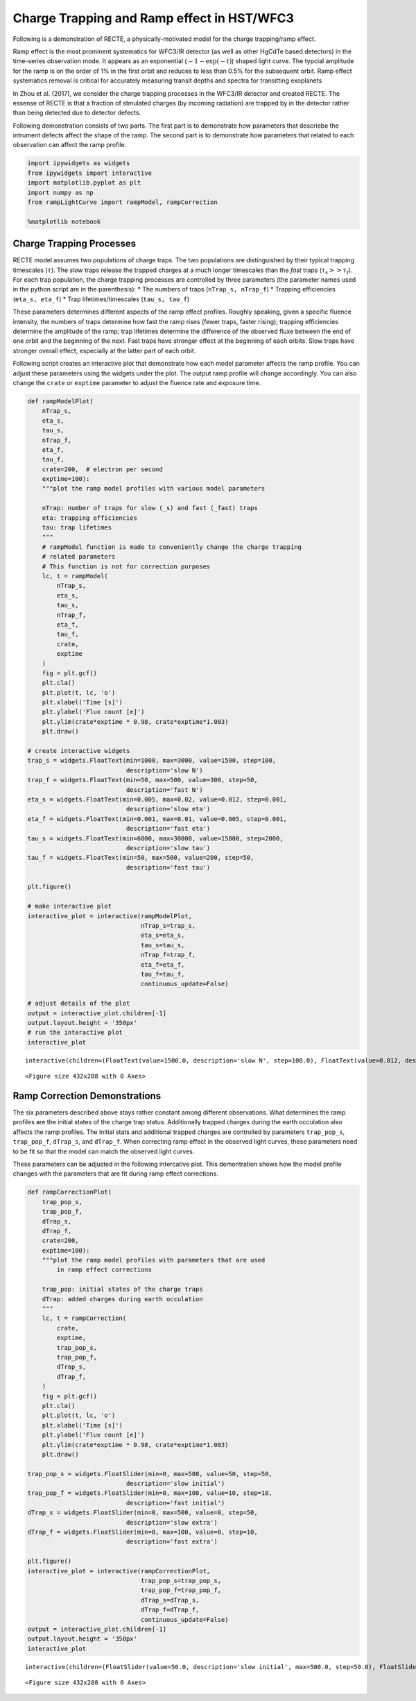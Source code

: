 
Charge Trapping and Ramp effect in HST/WFC3
===========================================

Following is a demonstration of RECTE, a physically-motivated model for
the charge trapping/ramp effect.

Ramp effect is the most prominent systematics for WFC3/IR detector (as
well as other HgCdTe based detectors) in the time-series observation
mode. It appears as an exponential (:math:`\sim1-\exp(-t)`) shaped light
curve. The typcial amplitude for the ramp is on the order of 1% in the
first orbit and reduces to less than 0.5% for the subsequent orbit. Ramp
effect systematics removal is critical for accurately measuring transit
depths and spectra for transitting exoplanets

In Zhou et al. (2017), we consider the charge trapping processes in the
WFC3/IR detector and created RECTE. The essense of RECTE is that a
fraction of stmulated charges (by incoming radiation) are trapped by in
the detector rather than being detected due to detector defects.

Following demonstration consists of two parts. The first part is to
demonstrate how parameters that descriebe the intrument defects affect
the shape of the ramp. The second part is to demonstrate how parameters
that related to each observation can affect the ramp profile.

.. code:: python

    import ipywidgets as widgets
    from ipywidgets import interactive
    import matplotlib.pyplot as plt
    import numpy as np
    from rampLightCurve import rampModel, rampCorrection
    
    %matplotlib notebook

Charge Trapping Processes
-------------------------

RECTE model assumes two populations of charge traps. The two populations
are distinguished by their typical trapping timescales (:math:`\tau`).
The *slow* traps release the trapped charges at a much longer timescales
than the *fast* traps (:math:`\tau_\mathrm{s} >> \tau_\mathrm{f}`). For
each trap population, the charge trapping processes are controlled by
three parameters (the parameter names used in the python script are in
the parenthesis): \* The numbers of traps (``nTrap_s, nTrap_f``) \*
Trapping efficiencies (``eta_s, eta_f``) \* Trap lifetimes/timescales
(``tau_s, tau_f``)

These parameters determines different aspects of the ramp effect
profiles. Roughly speaking, given a specific fluence intensity, the
numbers of traps determine how fast the ramp rises (fewer traps, faster
rising); trapping efficiencies determine the amplitude of the ramp; trap
lifetimes determine the difference of the observed fluxe between the end
of one orbit and the beginning of the next. Fast traps have stronger
effect at the beginning of each orbits. Slow traps have stronger overall
effect, especially at the latter part of each orbit.

Following script creates an interactive plot that demonstrate how each
model parameter affects the ramp profile. You can adjust these
parameters using the widgets under the plot. The output ramp profile
will change accordingly. You can also change the ``crate`` or
``exptime`` parameter to adjust the fluence rate and exposure time.

.. code:: python

    def rampModelPlot(
        nTrap_s,
        eta_s,
        tau_s,
        nTrap_f,
        eta_f,
        tau_f,
        crate=200,  # electron per second
        exptime=100):
        """plot the ramp model profiles with various model parameters
        
        nTrap: number of traps for slow (_s) and fast (_fast) traps
        eta: trapping efficiencies
        tau: trap lifetimes
        """    
        # rampModel function is made to conveniently change the charge trapping 
        # related parameters
        # This function is not for correction purposes
        lc, t = rampModel(
            nTrap_s,
            eta_s,
            tau_s,
            nTrap_f,
            eta_f,
            tau_f,
            crate,
            exptime
        )
        fig = plt.gcf()
        plt.cla()
        plt.plot(t, lc, 'o')
        plt.xlabel('Time [s]')
        plt.ylabel('Flux count [e]')
        plt.ylim(crate*exptime * 0.98, crate*exptime*1.003)
        plt.draw()
        
    # create interactive widgets
    trap_s = widgets.FloatText(min=1000, max=3000, value=1500, step=100, 
                               description='slow N')
    trap_f = widgets.FloatText(min=50, max=500, value=300, step=50, 
                               description='fast N')
    eta_s = widgets.FloatText(min=0.005, max=0.02, value=0.012, step=0.001, 
                               description='slow eta')
    eta_f = widgets.FloatText(min=0.001, max=0.01, value=0.005, step=0.001, 
                               description='fast eta')
    tau_s = widgets.FloatText(min=6000, max=30000, value=15000, step=2000, 
                               description='slow tau')
    tau_f = widgets.FloatText(min=50, max=500, value=200, step=50, 
                               description='fast tau')
    
    plt.figure()
    
    # make interactive plot
    interactive_plot = interactive(rampModelPlot,
                                   nTrap_s=trap_s,
                                   eta_s=eta_s,
                                   tau_s=tau_s,
                                   nTrap_f=trap_f,
                                   eta_f=eta_f,
                                   tau_f=tau_f,
                                   continuous_update=False)
    
    # adjust details of the plot
    output = interactive_plot.children[-1]
    output.layout.height = '350px'
    # run the interactive plot
    interactive_plot



.. parsed-literal::

    interactive(children=(FloatText(value=1500.0, description='slow N', step=100.0), FloatText(value=0.012, descri…



.. parsed-literal::

    <Figure size 432x288 with 0 Axes>


Ramp Correction Demonstrations
------------------------------

The six parameters described above stays rather constant among different
observations. What determines the ramp profiles are the initial states
of the charge trap status. Additionally trapped charges during the earth
occulation also affects the ramp profiles. The initial stats and
additional trapped charges are controlled by parameters ``trap_pop_s``,
``trap_pop_f``, ``dTrap_s``, and ``dTrap_f``. When correcting ramp
effect in the observed light curves, these parameters need to be fit so
that the model can match the observed light curves.

These parameters can be adjusted in the following intercative plot. This
demontration shows how the model profile changes with the parameters
that are fit during ramp effect corrections.

.. code:: python

    def rampCorrectionPlot(
        trap_pop_s,
        trap_pop_f,
        dTrap_s,
        dTrap_f,
        crate=200,  
        exptime=100): 
        """plot the ramp model profiles with parameters that are used 
            in ramp effect corrections
        
        trap_pop: initial states of the charge traps
        dTrap: added charges during earth occulation
        """
        lc, t = rampCorrection(
            crate,
            exptime,
            trap_pop_s,
            trap_pop_f,
            dTrap_s,
            dTrap_f,
        )
        fig = plt.gcf()
        plt.cla()
        plt.plot(t, lc, 'o')
        plt.xlabel('Time [s]')
        plt.ylabel('Flux count [e]')
        plt.ylim(crate*exptime * 0.98, crate*exptime*1.003)
        plt.draw()
        
    trap_pop_s = widgets.FloatSlider(min=0, max=500, value=50, step=50, 
                               description='slow initial')
    trap_pop_f = widgets.FloatSlider(min=0, max=100, value=10, step=10, 
                               description='fast initial')
    dTrap_s = widgets.FloatSlider(min=0, max=500, value=0, step=50, 
                               description='slow extra')
    dTrap_f = widgets.FloatSlider(min=0, max=100, value=0, step=10, 
                               description='fast extra')
    
    plt.figure()
    interactive_plot = interactive(rampCorrectionPlot,
                                   trap_pop_s=trap_pop_s,
                                   trap_pop_f=trap_pop_f,
                                   dTrap_s=dTrap_s,
                                   dTrap_f=dTrap_f,
                                   continuous_update=False)
    output = interactive_plot.children[-1]
    output.layout.height = '350px'
    interactive_plot



.. parsed-literal::

    interactive(children=(FloatSlider(value=50.0, description='slow initial', max=500.0, step=50.0), FloatSlider(v…



.. parsed-literal::

    <Figure size 432x288 with 0 Axes>

